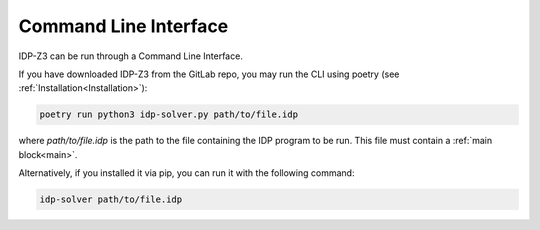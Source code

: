.. _CLI:

Command Line Interface
======================

IDP-Z3 can be run through a Command Line Interface.

If you have downloaded IDP-Z3 from the GitLab repo, you may run the CLI using poetry (see :ref:`Installation<Installation>`):

.. code::

    poetry run python3 idp-solver.py path/to/file.idp

where `path/to/file.idp` is the path to the file containing the IDP program to be run.
This file must contain a :ref:`main block<main>`.

Alternatively, if you installed it via pip, you can run it with the following command:

.. code::

    idp-solver path/to/file.idp
